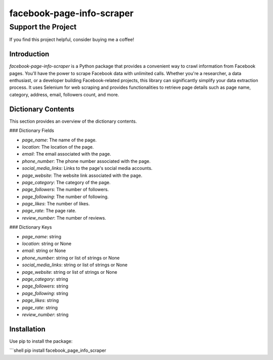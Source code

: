 ==============================
facebook-page-info-scraper
==============================

Support the Project
===================

If you find this project helpful, consider buying me a coffee!

.. image:: https://cdn.buymeacoffee.com/buttons/v2/default-yellow.png
   :alt: Buy Me A Coffee
   :height: 60px
   :width: 217px
   :target: https://www.buymeacoffee.com/sp0t__

.. image:: https://img.shields.io/pypi/v/facebook-page-info-scraper.svg
    :target: https://pypi.python.org/pypi/facebook-page-info-scraper
    :alt: Latest Version

.. image:: https://img.shields.io/pypi/pyversions/facebook-page-info-scraper.svg
    :target: https://pypi.python.org/pypi/facebook-page-info-scraper
    :alt: Supported Python Versions

.. image:: https://static.pepy.tech/badge/facebook-page-info-scraper
    :target: https://pepy.tech/project/facebook-page-info-scraper
    :alt: Downloads

.. image:: https://static.pepy.tech/badge/facebook-page-info-scraper/month
    :target: https://pepy.tech/project/facebook-page-info-scraper
    :alt: Monthly Downloads

.. image:: https://static.pepy.tech/badge/facebook-page-info-scraper/week
    :target: https://pepy.tech/project/facebook-page-info-scraper
    :alt: Weekly Downloads

Introduction
------------

`facebook-page-info-scraper` is a Python package that provides a convenient way to crawl information from Facebook pages. You'll have the power to scrape Facebook data with unlimited calls. Whether you're a researcher, a data enthusiast, or a developer building Facebook-related projects, this library can significantly simplify your data extraction process. It uses Selenium for web scraping and provides functionalities to retrieve page details such as page name, category, address, email, followers count, and more.

Dictionary Contents
-------------------

This section provides an overview of the dictionary contents.

### Dictionary Fields

- `page_name`: The name of the page.
- `location`: The location of the page.
- `email`: The email associated with the page.
- `phone_number`: The phone number associated with the page.
- `social_media_links`: Links to the page's social media accounts.
- `page_website`: The website link associated with the page.
- `page_category`: The category of the page.
- `page_followers`: The number of followers.
- `page_following`: The number of following.
- `page_likes`: The number of likes.
- `page_rate`: The page rate.
- `review_number`: The number of reviews.

### Dictionary Keys

- `page_name`: string
- `location`: string or None
- `email`: string or None
- `phone_number`: string or list of strings or None
- `social_media_links`: string or list of strings or None
- `page_website`: string or list of strings or None
- `page_category`: string
- `page_followers`: string
- `page_following`: string
- `page_likes`: string
- `page_rate`: string
- `review_number`: string

Installation
------------

Use pip to install the package:

```shell
pip install facebook_page_info_scraper
